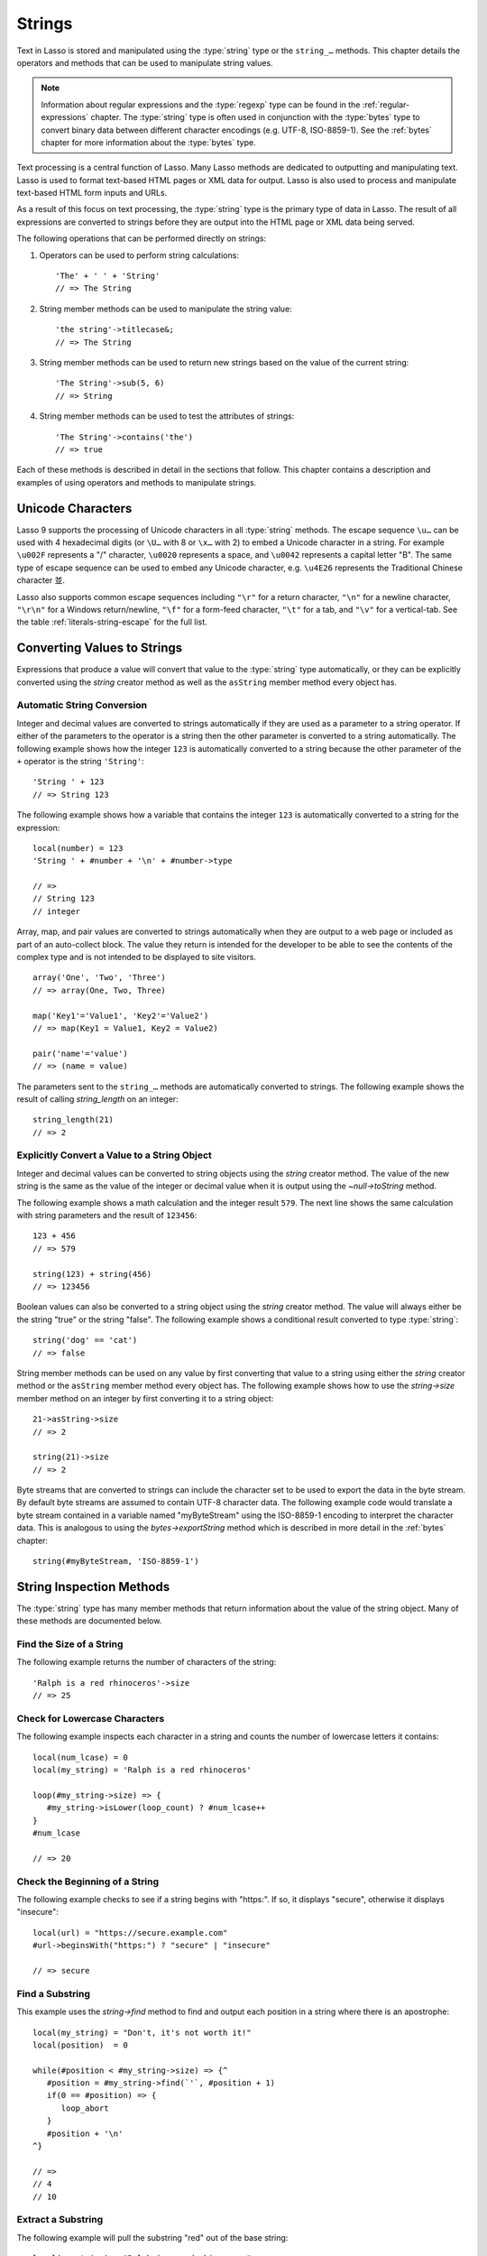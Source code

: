 .. http://www.lassosoft.com/Language-Guide-String-Operations
.. _strings:

*******
Strings
*******

Text in Lasso is stored and manipulated using the :type:`string` type or the
``string_…`` methods. This chapter details the operators and methods that can be
used to manipulate string values.

.. note::
   Information about regular expressions and the :type:`regexp` type can be
   found in the :ref:`regular-expressions` chapter. The :type:`string` type is
   often used in conjunction with the :type:`bytes` type to convert binary data
   between different character encodings (e.g. UTF-8, ISO-8859-1). See the
   :ref:`bytes` chapter for more information about the :type:`bytes` type.

Text processing is a central function of Lasso. Many Lasso methods are dedicated
to outputting and manipulating text. Lasso is used to format text-based HTML
pages or XML data for output. Lasso is also used to process and manipulate
text-based HTML form inputs and URLs.

As a result of this focus on text processing, the :type:`string` type is the
primary type of data in Lasso. The result of all expressions are converted to
strings before they are output into the HTML page or XML data being served.

The following operations that can be performed directly on strings:

#. Operators can be used to perform string calculations::

      'The' + ' ' + 'String'
      // => The String

#. String member methods can be used to manipulate the string value::

      'the string'->titlecase&;
      // => The String

#. String member methods can be used to return new strings based on the value of
   the current string::

      'The String'->sub(5, 6)
      // => String

#. String member methods can be used to test the attributes of strings::

      'The String'->contains('the')
      // => true

Each of these methods is described in detail in the sections that follow. This
chapter contains a description and examples of using operators and methods to
manipulate strings.


Unicode Characters
==================

Lasso 9 supports the processing of Unicode characters in all :type:`string`
methods. The escape sequence ``\u…`` can be used with 4 hexadecimal digits (or
``\U…`` with 8 or ``\x…`` with 2) to embed a Unicode character in a string. For
example ``\u002F`` represents a "/" character, ``\u0020`` represents a space,
and ``\u0042`` represents a capital letter "B". The same type of escape sequence
can be used to embed any Unicode character, e.g. ``\u4E26`` represents the
Traditional Chinese character |4E26|.

.. |4E26| unicode:: U+4E26

Lasso also supports common escape sequences including ``"\r"`` for a return
character, ``"\n"`` for a newline character, ``"\r\n"`` for a Windows
return/newline, ``"\f"`` for a form-feed character, ``"\t"`` for a tab, and
``"\v"`` for a vertical-tab. See the table :ref:`literals-string-escape` for the
full list.


Converting Values to Strings
============================

Expressions that produce a value will convert that value to the :type:`string`
type automatically, or they can be explicitly converted using the `string`
creator method as well as the ``asString`` member method every object has.

.. method:: string(obj::any)
.. method:: string(obj::bytes, enc::string= ?)

   Converts a value to type :type:`string`. Requires one value which is the data
   to be converted. An optional second parameter can be used when converting
   byte streams in order to specify which character set should be used to
   translate the byte stream to a string (defaults to "UTF-8").


Automatic String Conversion
---------------------------

Integer and decimal values are converted to strings automatically if they are
used as a parameter to a string operator. If either of the parameters to the
operator is a string then the other parameter is converted to a string
automatically. The following example shows how the integer ``123`` is
automatically converted to a string because the other parameter of the ``+``
operator is the string ``'String'``::

   'String ' + 123
   // => String 123

The following example shows how a variable that contains the integer ``123`` is
automatically converted to a string for the expression::

   local(number) = 123
   'String ' + #number + '\n' + #number->type

   // =>
   // String 123
   // integer

Array, map, and pair values are converted to strings automatically when they are
output to a web page or included as part of an auto-collect block. The value
they return is intended for the developer to be able to see the contents of the
complex type and is not intended to be displayed to site visitors. ::

   array('One', 'Two', 'Three')
   // => array(One, Two, Three)

   map('Key1'='Value1', 'Key2'='Value2')
   // => map(Key1 = Value1, Key2 = Value2)

   pair('name'='value')
   // => (name = value)

The parameters sent to the ``string_…`` methods are automatically converted to
strings. The following example shows the result of calling `string_length` on an
integer::

   string_length(21)
   // => 2


Explicitly Convert a Value to a String Object
---------------------------------------------

Integer and decimal values can be converted to string objects using the `string`
creator method. The value of the new string is the same as the value of the
integer or decimal value when it is output using the `~null->toString` method.

The following example shows a math calculation and the integer result ``579``.
The next line shows the same calculation with string parameters and the result
of ``123456``::

   123 + 456
   // => 579

   string(123) + string(456)
   // => 123456

Boolean values can also be converted to a string object using the `string`
creator method. The value will always either be the string "true" or the string
"false". The following example shows a conditional result converted to type
:type:`string`::

   string('dog' == 'cat')
   // => false

String member methods can be used on any value by first converting that value to
a string using either the `string` creator method or the ``asString`` member
method every object has. The following example shows how to use the
`string->size` member method on an integer by first converting it to a string
object::

   21->asString->size
   // => 2

   string(21)->size
   // => 2

Byte streams that are converted to strings can include the character set to be
used to export the data in the byte stream. By default byte streams are assumed
to contain UTF-8 character data. The following example code would translate a
byte stream contained in a variable named "myByteStream" using the ISO-8859-1
encoding to interpret the character data. This is analogous to using the
`bytes->exportString` method which is described in more detail in the
:ref:`bytes` chapter::

   string(#myByteStream, 'ISO-8859-1')


String Inspection Methods
=========================

The :type:`string` type has many member methods that return information about
the value of the string object. Many of these methods are documented below.

.. type:: string

.. member:: string->length()

   .. deprecated:: 9.0
      Use `string->size` instead.

.. member:: string->size()

   Returns the number of characters in the string.

.. member:: string->charName(p0::integer)

   Takes a parameter that specifies the position of the character to inspect. It
   returns the Unicode name for the specified character.

.. member:: string->charType(p0::integer)

   Takes a parameter that specifies the position of the character to inspect. It
   returns the Unicode type for the specified character.

.. member:: string->digit(p0::integer, base::integer)

   Takes a parameter that specifies the position of the character to inspect and
   a parameter that specifies the base or radix. If the specified character is a
   digit for the specified radix, then it returns the integer value for that
   digit. (Remember that when integers are converted to strings, they default to
   displaying in base 10.) The radix or base can be any from "2" to "36".

.. member:: string->sub(pos::integer)
.. member:: string->substring(start::integer)
.. member:: string->sub(p0::integer, p1::integer)
.. member:: string->substring(start::integer, end::integer)

   Returns a portion of the string. The starting point is specified by the first
   parameter and the number of characters to return is specified by the second.
   If the second parameter is not specified, then all characters from the
   specified starting position to the end of the string are returned.

.. member:: string->integer()
.. member:: string->integer(p0::integer)

   Takes a parameter that specifies the position of the character to inspect,
   defaulting to the first character if no position is specified. It returns the
   Unicode integer value of that character.

.. member:: string->charDigitValue(p0::integer)

   Takes a parameter that specifies the position of the character to inspect. If
   the specified character is a digit, then it will return an integer of the
   value of the digit. Otherwise it returns "-1".

.. member:: string->getNumericValue(p0::integer)

   Takes a parameter that specifies the position of the character to inspect. If
   the specified character is a digit, then it will return a decimal of the
   value of the digit. Otherwise it returns the decimal "-123456789.0".

.. member:: string->isAlnum()
.. member:: string->isAlnum(p0::integer)

   Takes a parameter that specifies the position of the character to inspect,
   defaulting to the first character. If the specified character is alphanumeric
   the method will return "true" otherwise it will return "false".

.. member:: string->isAlpha()
.. member:: string->isAlpha(p0::integer)

   Takes a parameter that specifies the position of the character to inspect,
   defaulting to the first character. If the specified character is alphabetic
   the method will return "true" otherwise it will return "false".

.. member:: string->isUAlphabetic()
.. member:: string->isUAlphabetic(p0::integer)

   Takes a parameter that specifies the position of the character to inspect,
   defaulting to the first character. If the specified character has the Unicode
   alphabetic property then the method will return "true" otherwise it will
   return "false".

.. member:: string->isBase()
.. member:: string->isBase(p0::integer)

   Takes a parameter that specifies the position of the character to inspect,
   defaulting to the first character. If the specified character is a base
   Unicode character the method will return "true" otherwise it will return
   "false".

.. member:: string->isBlank()
.. member:: string->isBlank(p0::integer)

   Takes a parameter that specifies the position of the character to inspect,
   defaulting to the first character. If the specified character is a space or
   tab the method will return "true" otherwise it will return "false".

.. member:: string->isCntrl()
.. member:: string->isCntrl(p0::integer)

   Takes a parameter that specifies the position of the character to inspect,
   defaulting to the first character. If the specified character is a control
   character then the method will return "true" otherwise it will return
   "false".

.. member:: string->isDigit()
.. member:: string->isDigit(p0::integer)

   Takes a parameter that specifies the position of the character to inspect,
   defaulting to the first character. If the specified character is a base 10
   digit then the method will return "true" otherwise it will return "false".

.. member:: string->isXDigit()
.. member:: string->isXDigit(p0::integer)

   Takes a parameter that specifies the position of the character to inspect,
   defaulting to the first character. If the specified character is a
   hexadecimal digit then the method will return "true" otherwise it will return
   "false".

.. member:: string->isGraph()
.. member:: string->isGraph(p0::integer)

   Takes a parameter that specifies the position of the character to inspect,
   defaulting to the first character. If the specified character is printable
   and not whitespace then the method will return "true" otherwise it will
   return "false".

.. member:: string->isLower()
.. member:: string->isLower(p0::integer)

   Takes a parameter that specifies the position of the character to inspect,
   defaulting to the first character. If the specified character is lowercase
   the method will return "true" otherwise it will return "false".

.. member:: string->isULowercase()
.. member:: string->isULowercase(p0::integer)

   Takes a parameter that specifies the position of the character to inspect,
   defaulting to the first character. If the specified character has the Unicode
   lowercase property then the method will return "true" otherwise it will
   return "false".

.. member:: string->isPrint()
.. member:: string->isPrint(p0::integer)

   Takes a parameter that specifies the position of the character to inspect,
   defaulting to the first character. If the specified character is printable
   the method will return "true" otherwise it will return "false".

.. member:: string->isPunct()
.. member:: string->isPunct(p0::integer)

   Takes a parameter that specifies the position of the character to inspect,
   defaulting to the first character. If the specified character is punctuation
   the method will return "true" otherwise it will return "false".

.. member:: string->isSpace()
.. member:: string->isSpace(p0::integer)

   Takes a parameter that specifies the position of the character to inspect,
   defaulting to the first character. If the specified character is whitespace
   the method will return "true" otherwise it will return "false".

.. member:: string->isTitle()
.. member:: string->isTitle(p0::integer)

   Takes a parameter that specifies the position of the character to inspect,
   defaulting to the first character. If the specified character is in the
   Unicode category "Letter, Titlecase" then the method will return "true"
   otherwise it will return "false".

.. member:: string->isUpper()
.. member:: string->isUpper(p0::integer)

   Takes a parameter that specifies the position of the character to inspect,
   defaulting to the first character. If the specified character is uppercase
   the method will return "true" otherwise it will return "false".

.. member:: string->isUUppercase()
.. member:: string->isUUppercase(p0::integer)

   Takes a parameter that specifies the position of the character to inspect,
   defaulting to the first character. If the specified character has the Unicode
   uppercase property then the method will return "true" otherwise it will
   return "false".

.. member:: string->isWhitespace()
.. member:: string->isWhitespace(p0::integer)

   Takes a parameter that specifies the position of the character to inspect,
   defaulting to the first character. If the specified character is whitespace
   the method will return "true" otherwise it will return "false".

.. member:: string->isUWhitespace()
.. member:: string->isUWhitespace(p0::integer)

   Takes a parameter that specifies the position of the character to inspect,
   defaulting to the first character. If the specified character has the Unicode
   whitespace property then the method will return "true" otherwise it will
   return "false".

.. member:: string->find(find::string, offset::integer, length::integer)
.. member:: string->find(find::string, offset::integer, -case::boolean= ?)
.. member:: string->find(find::string, offset::integer, length::integer, patOffset::integer, patLength::integer, case::boolean)
.. member:: string->find(find::string, -offset::integer= ?, -length::integer= ?, -patOffset::integer= ?, -patLength::integer= ?, -case::boolean= ?)

   Searches the value of the string object for the specified string pattern,
   returning the position of where the pattern first begins in the string object
   value or zero if the pattern can not be found.

   An optional ``-case`` parameter can be used to specify case-sensitive pattern
   matching. The ``-offset`` and ``-length`` parameters can be used to specify a
   portion of the string within which to look for the match, with the former
   specifying the position to begin the search and the latter specifying the
   number of characters to search. (If ``-length`` is not specified, the method
   will search to the end of the string.) The ``-patOffset`` and ``-patLength``
   parameters can be used to specify that only a portion of the pattern should
   be used for matching; they behave similarly for the pattern string as the
   ``-offset`` and ``-length`` parameters do for the base string.

.. member:: string->findLast(find::string, offset::integer= ?, -length::integer= ?, -patOffset::integer= ?, -patLength::integer= ?, -case::boolean= ?)

   This method is similar to `string->find` except that it returns the starting
   position of the *last* match found in the string object.

.. member:: string->contains(find, -case::boolean= ?)
.. member:: string->contains(find::regexp, -ignoreCase::boolean= ?)

   Takes a parameter that specifies a string or regular expression to match
   within the string object. It returns "true" if it finds a match, otherwise it
   will return "false".

   By default, string matching is not case-sensitive unless the optional
   ``-case`` parameter is passed to the method, but regular expression matching
   is case-sensitive unless the optional ``-ignoreCase`` parameter is passed to
   the method.

.. member:: string->get(position::integer)

   Takes a parameter that specifies the position of the character to return.

.. member:: string->equals(find, case::boolean)
.. member:: string->equals(find, -case::boolean= ?)

   This method is similar to the ``==`` equality operator. It returns "true" if
   the specified string is equivalent to the base string. This matching will not
   be case-sensitive unless passed the ``-case`` parameter.

.. member:: string->compare(find::string, -case::boolean= ?)
.. member:: string->compare(find::string, offset::integer, length::integer= ?, patOffset::integer= ?, patLength::integer= ?, -case::boolean= ?)

   Takes a string pattern to compare with the string object and returns "0" if
   they are equal, "1" if the characters in the string are bitwise greater than
   the parameter, and "-1" if the characters in the string are bitwise less than
   the parameter. Comparisons are not case-sensitive unless passed the optional
   ``-case`` parameter.

   Optionally, the comparison can be made on smaller portions of the string
   object by passing the ``offset`` and ``length`` parameters, and smaller
   portions of the pattern by passing the ``patOffset`` and ``patLength``
   parameters.

.. member:: string->beginsWith(find, case::boolean)
.. member:: string->beginsWith(find::string, -case::boolean= ?)

   Takes a parameter that specifies a string to compare with the beginning of
   the string object value. It returns "true" if it matches the beginning,
   otherwise it will return "false".

   By default, string matching is not case-sensitive unless the optional
   ``-case`` parameter is passed to the method.

.. member:: string->endsWith(find, case::boolean)
.. member:: string->endsWith(find::string, -case::boolean= ?)

   Takes a parameter that specifies a string to compare with the end of the
   string object value. It returns "true" if it matches the end, otherwise it
   will return "false".

   By default, string matching is not case-sensitive unless the optional
   ``-case`` parameter is passed to the method.

.. member:: string->getPropertyValue(p0::integer, p1::integer)

   Takes a parameter that specifies the position of the character to inspect and
   a second parameter that specifies a Unicode property. It returns the Unicode
   property value for the indicated character and property. Unicode properties
   are defined in the `Unicode Character Database`_ (UCD) and `Unicode Technical
   Reports`_ (UTR).

   Lasso defines many methods that return values for these Unicode property
   names. All of these values have the ``UCHAR_`` prefix.

.. member:: string->hasBinaryProperty(p0::integer, p1::integer)

   Takes a parameter that specifies the position of the character to inspect and
   a second parameter that specifies a Unicode property. It returns "true" if
   the specified character has the specified property, otherwise it returns
   "false".


Find the Size of a String
-------------------------

The following example returns the number of characters of the string::

   'Ralph is a red rhinoceros'->size
   // => 25


Check for Lowercase Characters
------------------------------

The following example inspects each character in a string and counts the number
of lowercase letters it contains::

   local(num_lcase) = 0
   local(my_string) = 'Ralph is a red rhinoceros'

   loop(#my_string->size) => {
      #my_string->isLower(loop_count) ? #num_lcase++
   }
   #num_lcase

   // => 20


Check the Beginning of a String
-------------------------------

The following example checks to see if a string begins with "https:". If so, it
displays "secure", otherwise it displays "insecure"::

   local(url) = "https://secure.example.com"
   #url->beginsWith("https:") ? "secure" | "insecure"

   // => secure


Find a Substring
----------------

This example uses the `string->find` method to find and output each position in
a string where there is an apostrophe::

   local(my_string) = "Don't, it's not worth it!"
   local(position)  = 0

   while(#position < #my_string->size) => {^
      #position = #my_string->find(`'`, #position + 1)
      if(0 == #position) => {
         loop_abort
      }
      #position + '\n'
   ^}

   // =>
   // 4
   // 10


Extract a Substring
-------------------

The following example will pull the substring "red" out of the base string::

   local(my_string) = "Ralph is a red rhinoceros"
   #my_string->sub(12,3)

   // => red


Extract a Specified Character Position
--------------------------------------

The following example uses `string->get` to return the last character in a
string::

   local(my_string) = "Ralph is a red rhinoceros"
   #my_string->get(#my_string->size)

   // => s


String Manipulation Methods
===========================

The :type:`string` type includes many member methods that can be used to modify
or manipulate a string object in-place. These methods do not return a value, and
instead modify the value of the string object. Many of these member methods are
documented below.

.. member:: string->append(p0::string)
.. member:: string->append(s::any)

   Takes a single parameter that will be converted to a string and then
   concatenated to the end of the string object. It modifies the string object
   in-place, not returning any value.

.. member:: string->appendChar(p0::integer)

   Takes an integer that is the Unicode integer value in base 10 of a character.
   This character is then concatenated with the end of the string object. It
   modifies the string object in-place, not returning any value.

.. member:: string->remove()
.. member:: string->remove(i::integer)
.. member:: string->remove(p0::integer, p1::integer)

   Takes a parameter that specifies the position of the first character to
   remove, defaulting to the first character. A second parameter can specify the
   number of characters to remove and defaults to removing all the characters
   from the starting position. It modifies the string object in-place, not
   returning any value.

.. member:: string->normalize()

   Transforms a string object into its normalized form. It modifies the string
   object in-place, not returning any value. For more information on normalizing
   Unicode strings, see the `Unicode Normalization FAQ`_ and `Unicode Standard
   Annex #15`_.

.. member:: string->foldCase()

   Converts the characters in the string object to allow for case-insensitive
   comparisons. It modifies the string object in-place, not returning any value.

.. member:: string->trim()

   Removes any whitespace from the beginning and end of a string. It modifies
   the string object in-place, not returning any value.

.. member:: string->reverse()

   Changes the string object to the value of the base string in reverse order.
   It modifies the string object in-place, not returning any value.

.. member:: string->toLower(p0::integer)

   Takes a parameter that specifies the position of the character to modify.
   That character is converted to lowercase if possible. It modifies the string
   object in-place, not returning any value.

.. member:: string->toUpper(p0::integer)

   Takes a parameter that specifies the position of the character to modify.
   That character is converted to uppercase if possible. It modifies the string
   object in-place, not returning any value.

.. member:: string->toTitle(p0::integer)

   Takes a parameter that specifies the position of the character to modify.
   That character is converted to title case if possible. It modifies the string
   object in-place, not returning any value.

.. member:: string->lowercase()

   Changes every possible character in a string to lowercase. It modifies the
   string object in-place, not returning any value.

.. member:: string->uppercase()

   Changes every possible character in a string to uppercase. It modifies the
   string object in-place, not returning any value.

.. member:: string->titlecase()
.. member:: string->titlecase(p0::string, p1::string)

   Changes every possible word in a string to title case. It can optionally take
   a language code for the first parameter and a country code for the second to
   specify a locale to be used when performing this operation. It modifies the
   string object in-place, not returning any value.

.. member:: string->padLeading(tosize::integer, with::string= ?)

   Takes a parameter that specifies the target size of the string. If the base
   string object is smaller in size, then it changes the string by prepending a
   character to the start of the string until the string is the specified size.
   The character used for prepending defaults to a space, but can be set with
   the optional second parameter. It modifies the string object in-place, not
   returning any value.

.. member:: string->padTrailing(tosize::integer, with::string= ?)

   Takes a parameter that specifies the target size of the string. If the base
   string object is smaller in size, then it changes the string by appending a
   character to the end of the string until the string is the specified size.
   The character used for appending defaults to a space, but can be set with the
   optional second parameter. It modifies the string object in-place, not
   returning any value.

.. member:: string->removeLeading(find::string)
.. member:: string->removeLeading(find::regexp)

   Takes either a string or a regular expression and removes all specified
   matches from the beginning of the string. It keeps removing until the
   beginning of the string no longer matches the specified pattern. It modifies
   the string object in-place, not returning any value.

.. member:: string->removeTrailing(find::string)

   Takes a string and removes all matches specified from the end of the string.
   It keeps removing until the end of the string no longer matches the specified
   parameter. It modifies the string object in-place, not returning any value.

.. member:: string->merge(where::integer, what::string, offset::integer= ?, length::integer= ?)

   Merges a specified string into the base string. It requires the first
   parameter to specify the position in the base string for the merge to take
   place and a second parameter that specifies the string to merge into the base
   string. It modifies the string object in-place, not returning any value.

   Optionally, a third parameter can specify the starting position of the passed
   string to be used in the merge and a fourth can specify the number of
   characters to after the offset to be merged from the passed string.

.. member:: string->replace(find::regexp, replace= ?, ignoreCase= ?)
.. member:: string->replace(find::string, replace::string, -case::boolean= ?)

   Takes either a string or a regular expression and replaces all matches found
   in the string object value with the specified replacement. For regular
   expression matches, the replacement string can be specified for this method,
   or it will use the replacement string of the :type:`regexp` object. It
   modifies the string object in-place, not returning any value.

   When using a regular expression, the method defaults to a case-sensitive
   matching unless otherwise specified by the third parameter. When using a
   string for matching, the default is the reverse: it uses case-insensitive
   matching unless otherwise specified by the third parameter.


Append Data to a String
-----------------------

This example uses the `string->append` method to add a trailing slash to a
directory path if one does not already exist::

   local(dir_path) = '/var/lasso/home'

   if(not #dir_path->endsWith('/')) => {
      #dir_path->append('/')
   }
   #dir_path

   // => /var/lasso/home/


Remove Whitespace Around a String
---------------------------------

This example uses the `string->trim` method to remove whitespace from the
beginning and end of the string and then outputs the string::

   local(my_string) = "\n    Ralph the Ringed Rhino   \n\n"
   #my_string->trim
   #my_string

   // => Ralph the Ringed Rhino


Ensure All Characters are Lowercase
-----------------------------------

This example takes a string and converts all the characters to lowercase and
then outputs the changed string::

   local(my_string) = "Ralph the Ringed Rhino races red radishes in THE RINK."
   #my_string->lowercase
   #my_string

   // => ralph the ringed rhino races red radishes in the rink.


Remove a Pattern from the End of a String
-----------------------------------------

This example removes all the trailing commas from the string::

   local(my_string) = "First, Second, Fifth,,,"
   #my_string->removeTrailing(',')
   #my_string

   // => First, Second, Fifth


String Encoding Methods
=======================

.. member:: string->hash()

   Returns a simple hash of the string object.

.. member:: string->unescape()

   Returns a string with any escape sequences (a sequence beginning with a
   backslash) in the base string object replaced with their literal Unicode
   equivalents. This is the same escape process Lasso does for non-ticked string
   literals.

.. member:: string->encodeHtml()
.. member:: string->encodeHtml(p0::boolean, p1::boolean)

   Returns a string with any reserved, illegal, or extended ASCII characters in
   the base string object converted to their equivalent HTML entity. This
   replacement can be modified by passing two boolean parameters. If the first
   parameter is set to "true", then line breaks are encoded. If the second
   parameter is set to "true", then the following characters are not encoded:
   ``" & ' < >`` (double quotation mark, ampersand, single quotation mark, less
   than or left angle bracket, and greater than or right angle bracket,
   respectively).

.. member:: string->decodeHtml()

   Returns a string with any HTML entities in the base string object converted
   to their Unicode equivalent. This is the opposite of the `string->encodeHtml`
   method.

.. member:: string->encodeXml()

   Returns a new string of the base string object with any reserved or illegal
   XML characters encoded into their equivalent XML entity.

.. member:: string->decodeXml()

   Returns a string from the base string object with any XML entities converted
   to their Unicode equivalent. This is the opposite of the `string->encodeXml`
   method.

.. member:: string->encodeHtmlToXml()

   Returns a string from the base string object with any HTML encoded entities
   converted to XML encoding.

.. member:: string->asBytes()
.. member:: string->asBytes(encoding::string)

   Returns the value of the base string as a bytes object. By default, UTF-8
   encoding is used for this conversion, but any encoding can be specified as a
   string parameter to this method.

.. member:: string->encodeSql()

   Returns the value of the base string with any illegal characters for MySQL
   data sources properly escaped.

.. member:: string->encodeSql92()

   Returns the value of the base string with any illegal characters for
   SQL-92-compliant databases properly escaped. Not for use with MySQL.


Convert Escape Sequences
------------------------

The following example creates a string with escape sequences using a ticked
string literal so that Lasso won't automatically unescape them. It then outputs
the string before calling `string->unescape` and then shows the result of
calling `string->unescape`::

   local(my_string) = `Chinese Character: \u4E26`
   #my_string + "\n"
   #my_string->unescape

   // =>
   // Chinese Character: \u4E26
   // Chinese Character: 並


Encode HTML Entities
--------------------

The following example uses `string->encodeHtml` to return a string with the
special HTML entities encoded::

   local(my_string) = "<>&"
   #my_string->encodeHtml

   // => &lt;&gt;&amp;


Encode for Use in MySQL
-----------------------

The following example returns a string whose quotes have been encoded for use in
a MySQL SQL statement::

   local(my_string) = "Don't forget to encode"
   #my_string->encodeSql

   // => Don\'t forget to encode


String Iteration Methods
========================

.. member:: string->forEachCharacter()

   Takes a capture block and executes that block once for every character in the
   base string. The character can be accessed in the capture block through the
   special local variable ``#1``.

.. member:: string->forEachWordBreak()

   Takes a capture block and executes that block once for every word in the base
   string. The word can be accessed in the capture block through the special
   local variable ``#1``.

.. member:: string->forEachLineBreak()

   Takes a capture block and executes that block once for every substring that
   would be generated by splitting the base string object on a line break. Every
   line break character is recognized: ``"\r"``, ``"\n"``, and ``"\r\n"``. Each
   of the substrings can be accessed in the capture block through the special
   local variable ``#1``.

.. member:: string->forEachMatch(exp::regexp)
.. member:: string->forEachMatch(exp::string)

   Takes a capture block and executes that block once for every specified match
   in the base string object. Matches can be specified as either :type:`string`
   or :type:`regexp` objects. The match can be accessed in the capture block
   through the special local variable ``#1``.

.. member:: string->eachCharacter()

   Returns an ``eacher`` that can be used in conjunction with query expressions
   to inspect and perform complex operations on every character in the base
   string object.

.. member:: string->eachWordBreak()

   Returns an ``eacher`` that can be used in conjunction with query expressions
   to inspect and perform complex operations on every word in the base string
   object.

.. member:: string->eachLineBreak()

   Returns an ``eacher`` that can be used in conjunction with query expressions
   to inspect and perform complex operations on every line in the base string
   object.

.. member:: string->eachMatch(exp::regexp)
.. member:: string->eachMatch(exp::string)

   Returns an ``eacher`` that can be used in conjunction with query expressions
   to inspect and perform complex operations on every specified match in the
   base string object. Matches can be specified as either :type:`string` or
   :type:`regexp` objects.


Iterate Over Lines
------------------

The following example takes a string with multiple lines and runs the lines of
the string together with slashes, storing the result in the variable
"quoted_poem". It removes the trailing slash at the end and then displays the
variable "quoted_poem" in quotes. ::

   local(poem) = '\
   An old silent pond...
   A frog jumps into the pond,
   Splash! Silence again.'

   local(quoted_poem) = ''
   #poem->forEachLineBreak => {
      #quoted_poem->append(#1 + '/')
   }
   #quoted_poem->removeTrailing('/')
   '"' + #quoted_poem + '"'

   // => "An old silent pond.../A frog jumps into the pond,/Splash! Silence again."


Iterate Over Words
------------------

The following example takes a string and inspects each word using a query
expression. If the word starts with the letter "r" then it will transform it to
uppercase. The query expression selects each word, allowing us to create a
staticarray of words. ::

   local(my_string) = "Ralph is a red rhinoceros."
   (
      with word in #my_string->eachWordBreak
      select (#word->beginsWith('r') ? #word->uppercase& | #word)
   )->asStaticArray

   // => staticarray(RALPH, is, a, RED, RHINOCEROS.)


Iterate Over a Specified Regular Expression Match
-------------------------------------------------

The following example uses `string->eachMatch` with a :type:`regexp` object to
find every vowel in a string, where the local variable "vowels" is used to count
the number of each vowel in the string. ::

   local(my_string) = "ralph is a red rhinoceros."
   local(vowels)    = map("a"=0, "e"=0, "i"=0, "o"=0, "u"=0)

   with letter in #my_string->eachMatch(regexp(`[aeiouAEIOU]`))
   do {
      #vowels->find(#letter)++
   }
   #vowels

   // => map(a = 2, e = 2, i = 2, o = 2, u = 0)


String Export Methods
=====================

.. member:: string->split(find::string)

   Returns an array with elements created by breaking up the string on the
   specified string. If an empty string is specified, each element of the array
   is a single character of the string.

.. member:: string->values()

   Returns an array, each element of which is one character of the string.

.. member:: string->keys()

   Returns a :type:`generateSeries` from 1 to the number of characters in the
   string, or an empty :type:`generateSeries` if the string is empty.


Split a String Into an Array
----------------------------

The following example creates an array by splitting a string on a comma::

   local(my_string) = "1,3,9,f,g"
   #my_string->split(',')

   // => array(1, 3, 9, f, g)

.. _Unicode Character Database: http://www.unicode.org/ucd/
.. _Unicode Technical Reports: http://www.unicode.org/reports/
.. _Unicode Normalization FAQ: http://www.unicode.org/faq/normalization.html
.. _Unicode Standard Annex #15: http://www.unicode.org/reports/tr15/
